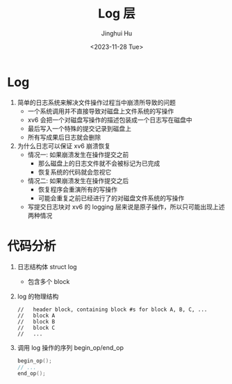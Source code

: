 #+TITLE: Log 层
#+AUTHOR: Jinghui Hu
#+EMAIL: hujinghui@buaa.edu.cn
#+DATE: <2023-11-28 Tue>
#+STARTUP: overview num indent
#+OPTIONS: ^:nil
#+PROPERTY: header-args:sh :results output :dir ../../study/os/xv6-public

* Log
1. 简单的日志系统来解决文件操作过程当中崩溃所导致的问题
   - 一个系统调用并不直接导致对磁盘上文件系统的写操作
   - xv6 会把一个对磁盘写操作的描述包装成一个日志写在磁盘中
   - 最后写入一个特殊的提交记录到磁盘上
   - 所有写成果后日志就会删除
2. 为什么日志可以保证 xv6 崩溃恢复
   - 情况一: 如果崩溃发生在操作提交之前
     + 那么磁盘上的日志文件就不会被标记为已完成
     + 恢复系统的代码就会忽视它
   - 情况二: 如果崩溃发生在操作提交之后
     + 恢复程序会重演所有的写操作
     + 可能会重复之前已经进行了的对磁盘文件系统的写操作
   - 写提交日志块对 xv6 的 logging 层来说是原子操作，所以只可能出现上述两种情况

* 代码分析
1. 日志结构体 struct log
   - 包含多个 block
2. log 的物理结构
   #+BEGIN_EXAMPLE
     //   header block, containing block #s for block A, B, C, ...
     //   block A
     //   block B
     //   block C
     //   ...
   #+END_EXAMPLE
3. 调用 log 操作的序列 begin_op/end_op
   #+BEGIN_SRC c
     begin_op();
     // ...
     end_op();
   #+END_SRC

